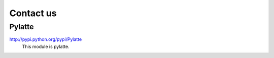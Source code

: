 ============
Contact us
============

Pylatte
========
http://pypi.python.org/pypi/Pylatte
	This module is pylatte.


